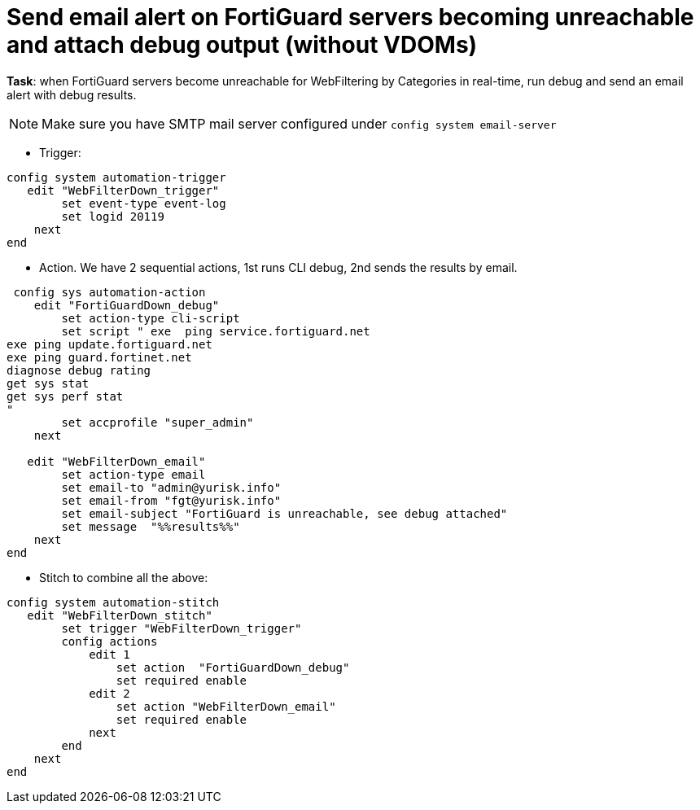 = Send email alert on FortiGuard servers becoming unreachable and attach debug output (without VDOMs)

*Task*: when FortiGuard servers become unreachable for WebFiltering by
Categories in real-time, run debug and send an email alert with debug results.

NOTE: Make sure you have SMTP mail server configured under `config system 
email-server`






* Trigger:

----
config system automation-trigger
   edit "WebFilterDown_trigger"
        set event-type event-log
        set logid 20119
    next
end
----

* Action. We have 2 sequential actions, 1st runs CLI debug, 2nd sends the results by  email.

----
 config sys automation-action
    edit "FortiGuardDown_debug"
        set action-type cli-script
        set script " exe  ping service.fortiguard.net
exe ping update.fortiguard.net
exe ping guard.fortinet.net
diagnose debug rating
get sys stat
get sys perf stat
"
        set accprofile "super_admin"
    next

   edit "WebFilterDown_email"
        set action-type email
        set email-to "admin@yurisk.info"
        set email-from "fgt@yurisk.info"
        set email-subject "FortiGuard is unreachable, see debug attached"
        set message  "%%results%%"
    next
end
----




* Stitch to combine all the above:

----
config system automation-stitch
   edit "WebFilterDown_stitch"
        set trigger "WebFilterDown_trigger"
        config actions
            edit 1
                set action  "FortiGuardDown_debug"
                set required enable
            edit 2
                set action "WebFilterDown_email"
                set required enable
            next
        end
    next
end
----
